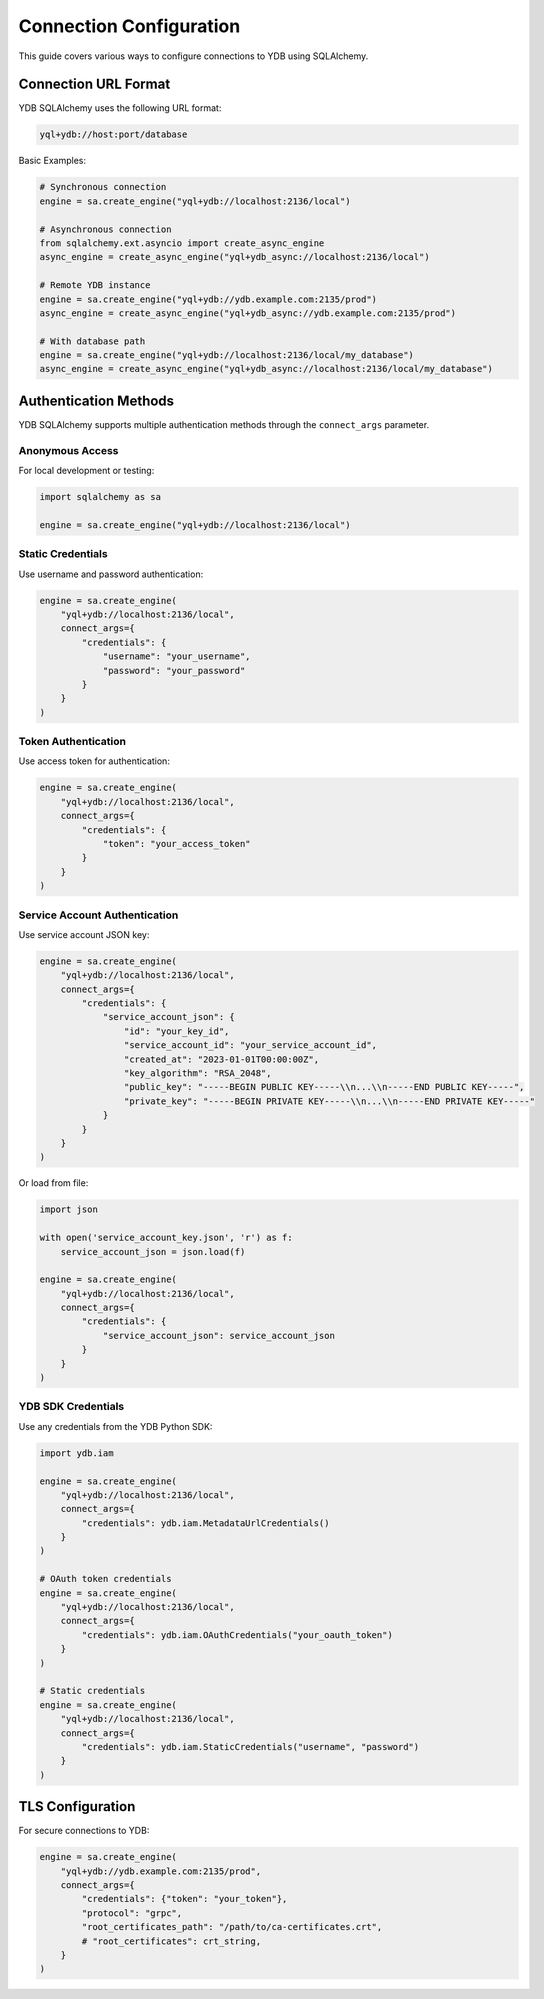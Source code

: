 Connection Configuration
========================

This guide covers various ways to configure connections to YDB using SQLAlchemy.

Connection URL Format
---------------------

YDB SQLAlchemy uses the following URL format:

.. code-block:: text

   yql+ydb://host:port/database

Basic Examples:

.. code-block:: python

   # Synchronous connection
   engine = sa.create_engine("yql+ydb://localhost:2136/local")

   # Asynchronous connection
   from sqlalchemy.ext.asyncio import create_async_engine
   async_engine = create_async_engine("yql+ydb_async://localhost:2136/local")

   # Remote YDB instance
   engine = sa.create_engine("yql+ydb://ydb.example.com:2135/prod")
   async_engine = create_async_engine("yql+ydb_async://ydb.example.com:2135/prod")

   # With database path
   engine = sa.create_engine("yql+ydb://localhost:2136/local/my_database")
   async_engine = create_async_engine("yql+ydb_async://localhost:2136/local/my_database")

Authentication Methods
----------------------

YDB SQLAlchemy supports multiple authentication methods through the ``connect_args`` parameter.

Anonymous Access
~~~~~~~~~~~~~~~~

For local development or testing:

.. code-block:: python

   import sqlalchemy as sa

   engine = sa.create_engine("yql+ydb://localhost:2136/local")

Static Credentials
~~~~~~~~~~~~~~~~~~

Use username and password authentication:

.. code-block:: python

   engine = sa.create_engine(
       "yql+ydb://localhost:2136/local",
       connect_args={
           "credentials": {
               "username": "your_username",
               "password": "your_password"
           }
       }
   )

Token Authentication
~~~~~~~~~~~~~~~~~~~~

Use access token for authentication:

.. code-block:: python

   engine = sa.create_engine(
       "yql+ydb://localhost:2136/local",
       connect_args={
           "credentials": {
               "token": "your_access_token"
           }
       }
   )

Service Account Authentication
~~~~~~~~~~~~~~~~~~~~~~~~~~~~~~

Use service account JSON key:

.. code-block:: python

   engine = sa.create_engine(
       "yql+ydb://localhost:2136/local",
       connect_args={
           "credentials": {
               "service_account_json": {
                   "id": "your_key_id",
                   "service_account_id": "your_service_account_id",
                   "created_at": "2023-01-01T00:00:00Z",
                   "key_algorithm": "RSA_2048",
                   "public_key": "-----BEGIN PUBLIC KEY-----\\n...\\n-----END PUBLIC KEY-----",
                   "private_key": "-----BEGIN PRIVATE KEY-----\\n...\\n-----END PRIVATE KEY-----"
               }
           }
       }
   )

Or load from file:

.. code-block:: python

   import json

   with open('service_account_key.json', 'r') as f:
       service_account_json = json.load(f)

   engine = sa.create_engine(
       "yql+ydb://localhost:2136/local",
       connect_args={
           "credentials": {
               "service_account_json": service_account_json
           }
       }
   )

YDB SDK Credentials
~~~~~~~~~~~~~~~~~~~

Use any credentials from the YDB Python SDK:

.. code-block:: python

   import ydb.iam

   engine = sa.create_engine(
       "yql+ydb://localhost:2136/local",
       connect_args={
           "credentials": ydb.iam.MetadataUrlCredentials()
       }
   )

   # OAuth token credentials
   engine = sa.create_engine(
       "yql+ydb://localhost:2136/local",
       connect_args={
           "credentials": ydb.iam.OAuthCredentials("your_oauth_token")
       }
   )

   # Static credentials
   engine = sa.create_engine(
       "yql+ydb://localhost:2136/local",
       connect_args={
           "credentials": ydb.iam.StaticCredentials("username", "password")
       }
   )

TLS Configuration
---------------------

For secure connections to YDB:

.. code-block:: python

   engine = sa.create_engine(
       "yql+ydb://ydb.example.com:2135/prod",
       connect_args={
           "credentials": {"token": "your_token"},
           "protocol": "grpc",
           "root_certificates_path": "/path/to/ca-certificates.crt",
           # "root_certificates": crt_string,
       }
   )
